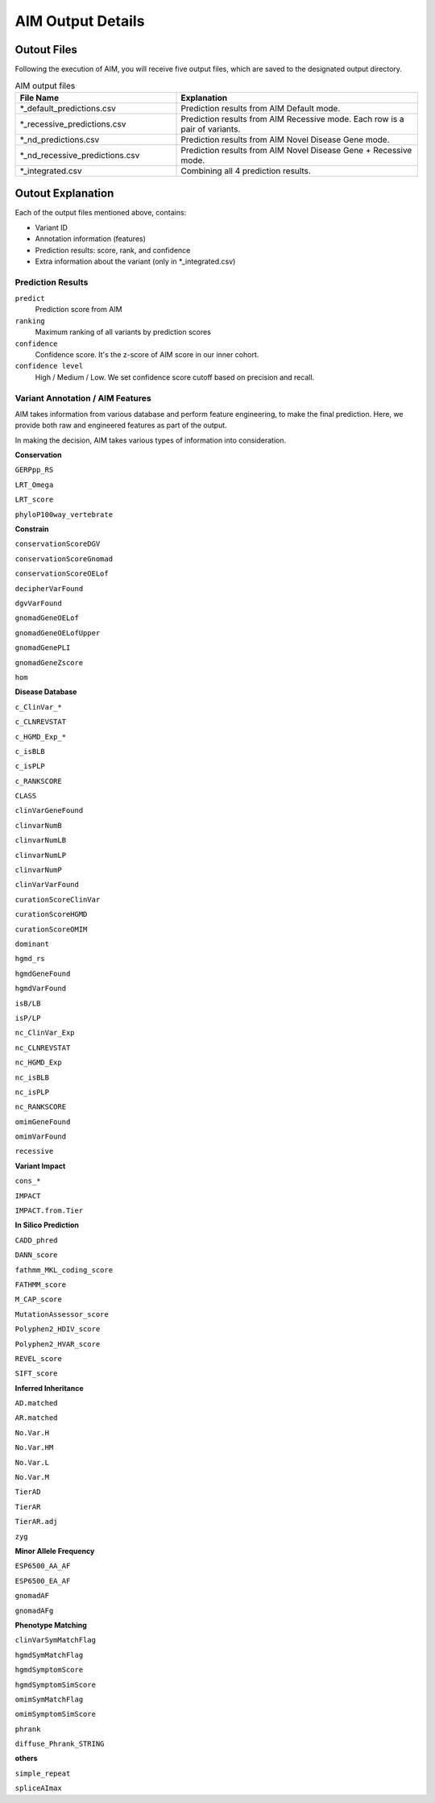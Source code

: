 .. _output:

*********************
AIM Output Details
*********************


Outout Files
========================
Following the execution of AIM, you will receive five output files, which are saved to the designated output directory.

.. list-table:: AIM output files
   :header-rows: 1
   :widths: 40 60
   
   *  -  File Name
      -  Explanation
   *  -  \*_default_predictions.csv
      -  Prediction results from AIM Default mode.
   *  -  \*_recessive_predictions.csv
      -  Prediction results from AIM Recessive mode. Each row is a pair of variants.
   *  -  \*_nd_predictions.csv
      -  Prediction results from AIM Novel Disease Gene mode.
   *  -  \*_nd_recessive_predictions.csv
      -  Prediction results from AIM Novel Disease Gene + Recessive mode.
   *  -  \*_integrated.csv
      -  Combining all 4 prediction results.

Outout Explanation
======================
Each of the output files mentioned above, contains:

- Variant ID
- Annotation information (features)
- Prediction results: score, rank, and confidence
- Extra information about the variant (only in \*_integrated.csv)

Prediction Results
-----------------------

``predict``
    Prediction score from AIM

``ranking``
    Maximum ranking of all variants by prediction scores

``confidence``
    Confidence score. It's the z-score of AIM score in our inner cohort.

``confidence level``
    High / Medium / Low. We set confidence score cutoff based on precision and recall.


Variant Annotation / AIM Features
-------------------------------------

AIM takes information from various database and perform feature engineering, to make the final prediction.
Here, we provide both raw and engineered features as part of the output.

In making the decision, AIM takes various types of information into consideration.

**Conservation**

``GERPpp_RS``

``LRT_Omega``

``LRT_score``

``phyloP100way_vertebrate``

**Constrain**

``conservationScoreDGV``

``conservationScoreGnomad``

``conservationScoreOELof``

``decipherVarFound``

``dgvVarFound``

``gnomadGeneOELof``

``gnomadGeneOELofUpper``

``gnomadGenePLI``

``gnomadGeneZscore``

``hom``

**Disease Database**

``c_ClinVar_*``

``c_CLNREVSTAT``

``c_HGMD_Exp_*``

``c_isBLB``

``c_isPLP``

``c_RANKSCORE``

``CLASS``

``clinVarGeneFound``

``clinvarNumB``

``clinvarNumLB``

``clinvarNumLP``

``clinvarNumP``

``clinVarVarFound``

``curationScoreClinVar``

``curationScoreHGMD``

``curationScoreOMIM``

``dominant``

``hgmd_rs``

``hgmdGeneFound``

``hgmdVarFound``

``isB/LB``

``isP/LP``

``nc_ClinVar_Exp``

``nc_CLNREVSTAT``

``nc_HGMD_Exp``

``nc_isBLB``

``nc_isPLP``

``nc_RANKSCORE``

``omimGeneFound``

``omimVarFound``

``recessive``


**Variant Impact**

``cons_*``

``IMPACT``

``IMPACT.from.Tier``


**In Silico Prediction**

``CADD_phred``

``DANN_score``

``fathmm_MKL_coding_score``

``FATHMM_score``

``M_CAP_score``

``MutationAssessor_score``

``Polyphen2_HDIV_score``

``Polyphen2_HVAR_score``

``REVEL_score``

``SIFT_score``

**Inferred Inheritance**

``AD.matched``

``AR.matched``

``No.Var.H``

``No.Var.HM``

``No.Var.L``

``No.Var.M``

``TierAD``

``TierAR``

``TierAR.adj``

``zyg``

**Minor Allele Frequency**

``ESP6500_AA_AF``

``ESP6500_EA_AF``

``gnomadAF``

``gnomadAFg``


**Phenotype Matching**

``clinVarSymMatchFlag``

``hgmdSymMatchFlag``

``hgmdSymptomScore``

``hgmdSymptomSimScore``

``omimSymMatchFlag``

``omimSymptomSimScore``

``phrank``

``diffuse_Phrank_STRING``

**others**

``simple_repeat``

``spliceAImax``

